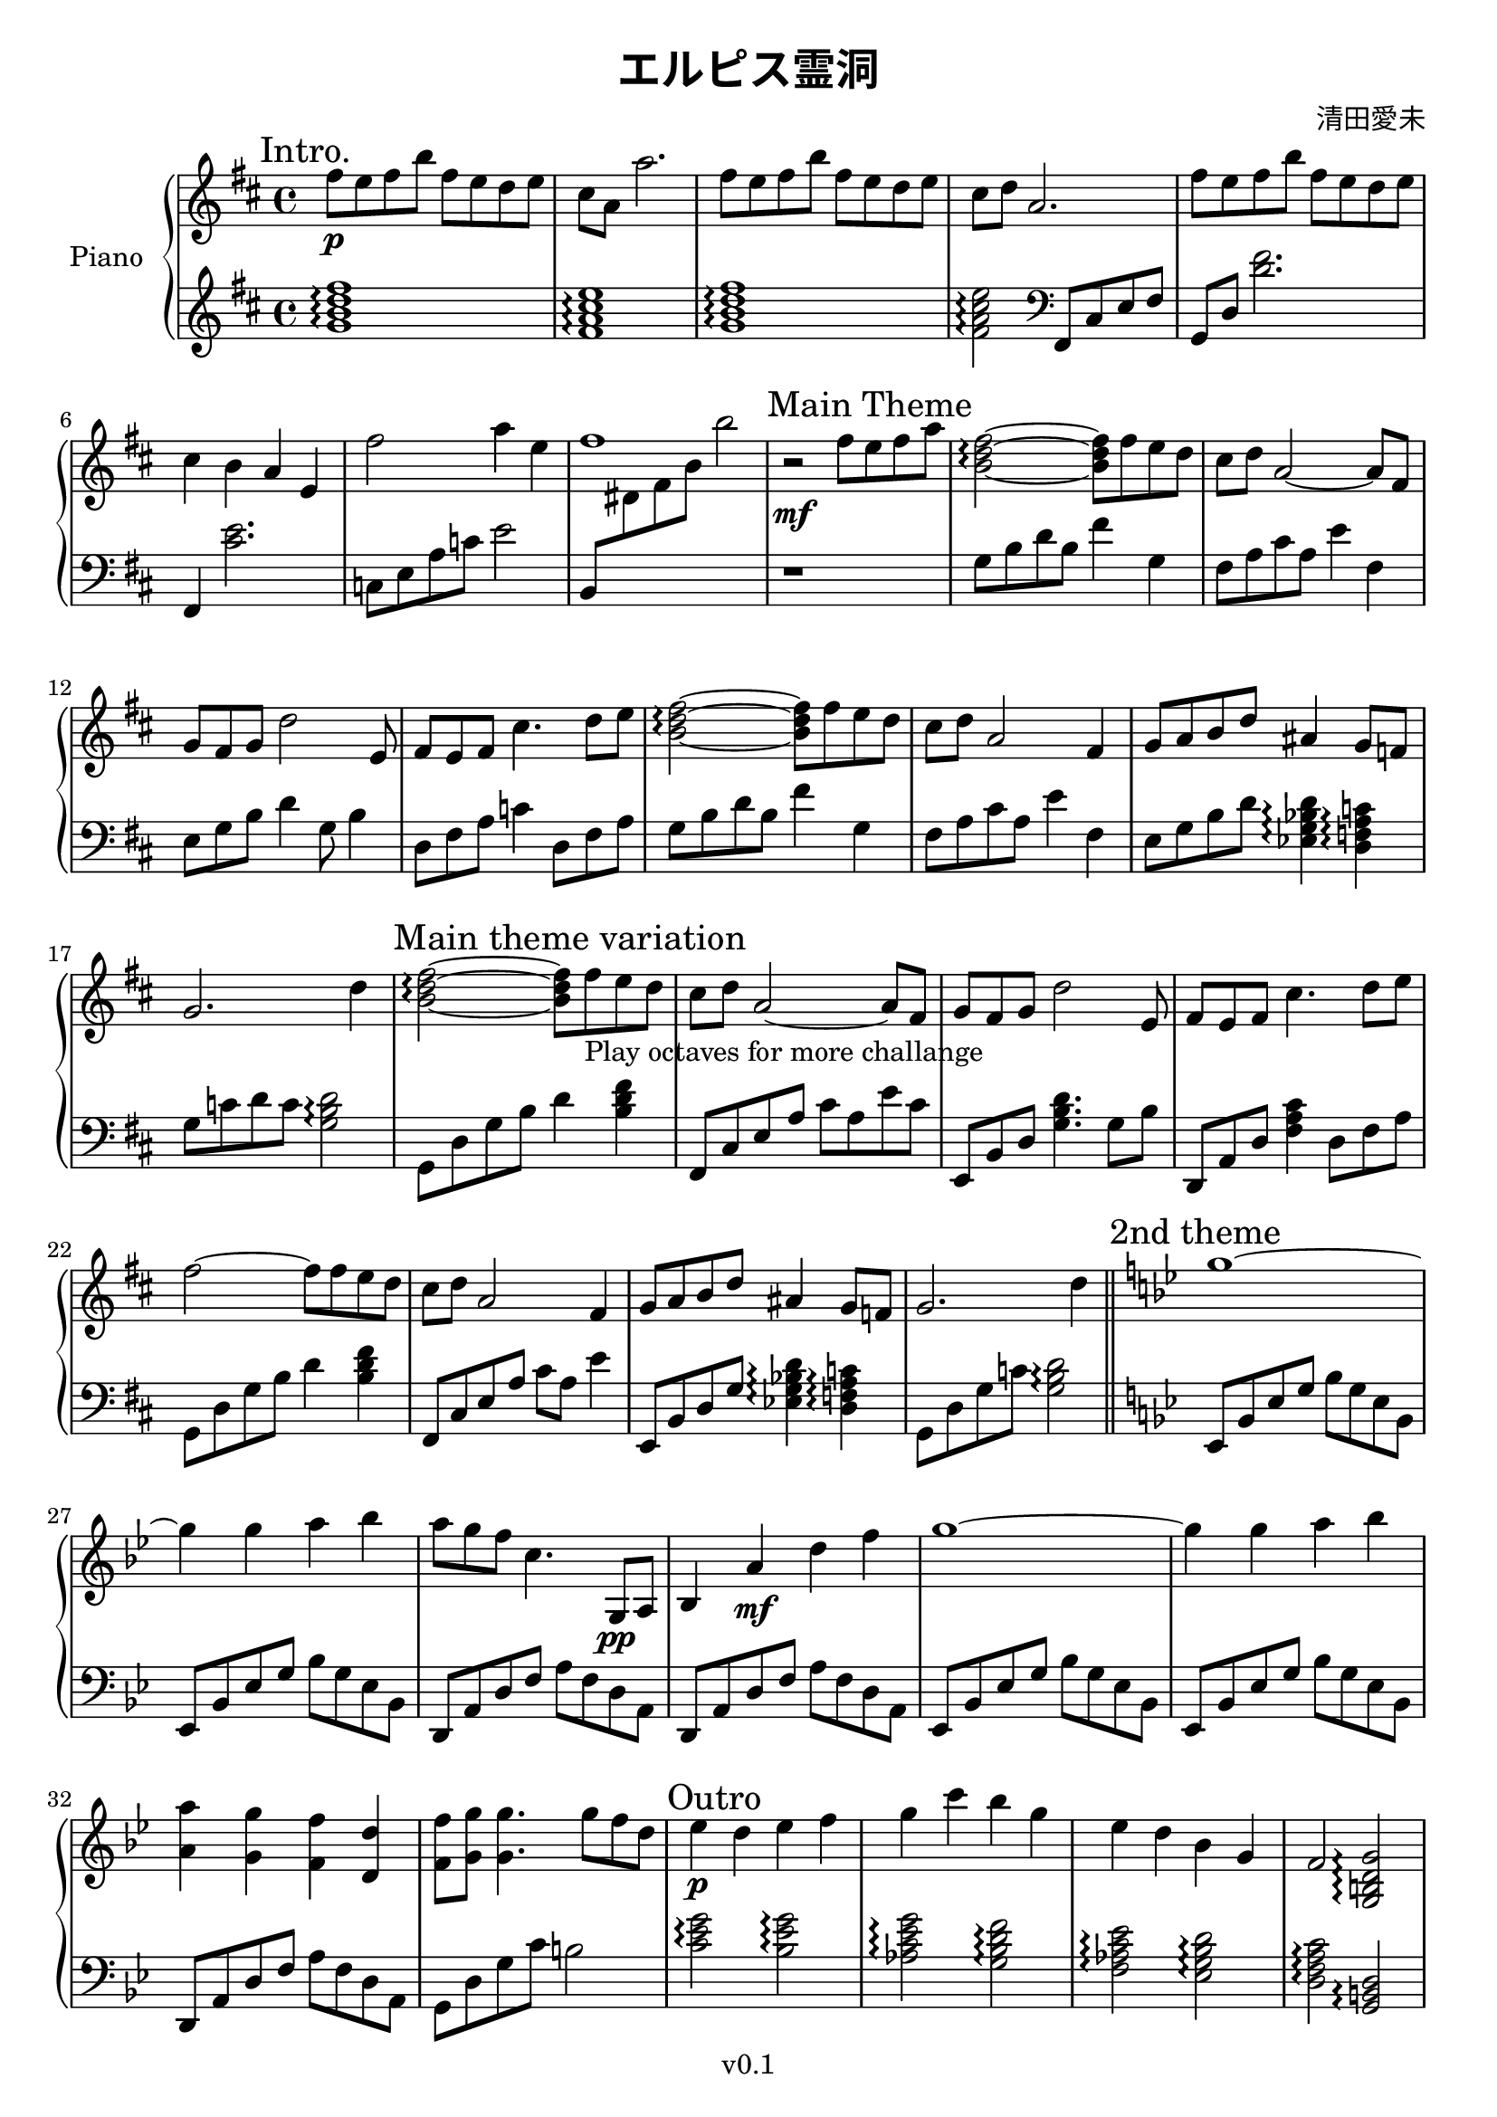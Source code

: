 \version "2.19.82"

\header {
  title = \markup{ \override #'(font-name . "Source Han Serif SemiBold") {エルピス霊洞} }
  composer = \markup{\override #'(font-name . "Source Han Serif") {清田愛未}}
  copyright = "v0.1"
  tagline = "Engraved by MetroWind, with LilyPond"
}

sectionmark =
#(define-music-function
  (parser location label)
  (markup?)
  #{
  \tweak self-alignment-X #LEFT
  \mark #label
  #})

upper =
{
  \transpose c d
  {
    \key c \major
    \relative c''
    {
      \clef "treble"
      \time 4/4

      %% Intro
      \sectionmark "Intro."
      \set Staff.ottavation = "8va"
      e8 \p d e a e d c d | b g g'2. | e8 d e a e d c d | b c g2. |
      e'8 d e a e d c d | b4 a g d | \unset Staff.ottavation e'2 g4 d | e1 |

      %% Main
      \sectionmark "Main Theme"
      r2 \mf e8 d e g | \chordmode{a2:m\arpeggio ~a8:m} e8 d c | b c g2 ~g8 e|
      f e f c'2 d,8 | e d e b'4. c8 d | \chordmode{a2:m\arpeggio ~a8:m} e8 d c |
      b c g2 e4| f8 g a c gis4 f8 ees |

      f2. c'4 |\sectionmark "Main theme variation"
      \chordmode{a2:m\arpeggio ~a8:m} \set Staff.ottavation = "8va"
      e8_"Play octaves for more challange" d c |
      b c g2 ~g8 e|
      f e f c'2 d,8 | e d e b'4. c8 d | e2~e8 e8 d c |
      b c g2 e4| f8 g a c gis4 f8 ees |
      f2. c'4 \bar"||"
    }
  }

  \transpose c bes
  {
    \key c \major
    \relative c''
    {
      \sectionmark "2nd theme"
      a1~ | a4 a b c |
      b8 a g d4. a,8\pp b | c4 b'4 \mf e g |
      a1~ | a4 a b c | <b b,> <a a,> <g g,> <e e,> |
      <g g,>8 <a a,>8 <a a,>4. \unset Staff.ottavation a8 g e |

      \sectionmark "Outro"
      f4 \p e f g | a d c a | f e c a | g2 <a, cis e a>\arpeggio |
      f'4 e c a | g2 \chordmode{a,,\arpeggio} |
      <a c e>2^\markup{\override #'(font-name . "Source Han SC Serif SemiBold") {装逼} \override #'(font-name . roman) {crossover}} \arpeggio c8 e a c |
      <a c a'>1 \arpeggio \bar"||"
    }
  }

  \transpose c d
  {
    \key c \major
    \relative c''
    {
      \sectionmark "Intro. repeat as end"
      \set Staff.ottavation = "8va"
      e8 d e a e d c d | b g g'2. | e8 d e a e d c d | b c g2. |
      e'8 d e a e d c d | b4 a g d | \unset Staff.ottavation e'2 g4 d | e1 \bar"|."
    }
  }
}

lower = {
  \relative c'
  {
    \clef treble
    \key d \major
    \time 4/4

    \chordmode{g1:maj7\arpeggio fis1:m7\arpeggio g1:maj7\arpeggio fis2:m7\arpeggio}
  }

  \relative c,
  {
    \clef bass fis8 cis' e fis | g,8 d' <d' fis>2. | fis,,4 <cis'' e>2. |
    c,8 e a c e2 | b,8 \change Staff = "upper" dis' fis b b'2 \change Staff = "lower" |

    %% Main
    r1 | g,,8 b d b fis'4 g, | fis8 a cis a e'4 fis, |
    e8 g b d4 g,8 b4 | d,8 fis a c4 d,8 fis a | g8 b d b fis'4 g, |
    fis8 a cis a e'4 fis, | e8 g b d \chordmode{ees,4:maj7 \arpeggio d,4:m7 \arpeggio} |
    g,8 c d c \chordmode{g,2 \arpeggio} |

    g,8 d' g b d 4 \chordmode{b,:m} | fis,,8 cis' e a cis a e' cis |
    e,,8 b' d \chordmode{g,4.} g8 b |
    d,,8 a' d \chordmode{fis,4:m} d8 fis a | g,8 d' g b d 4 \chordmode{b,:m} | fis,,8 cis' e a cis a e'4 |
    e,,8 b' d g \chordmode{ees,4:maj7 \arpeggio d,4:m7 \arpeggio} |
    g,8 d' g c \chordmode{g,2 \arpeggio} |

    %% 2nd theme
    \key bes \major
    ees,,8 bes' ees g bes g ees bes | ees,8 bes' ees g bes g ees bes |
    d, a' d f a f d a | d, a' d f a f d a |
    ees8 bes' ees g bes g ees bes | ees,8 bes' ees g bes g ees bes |
    d, a' d f a f d a | g d' g c b2 |

    %% Outro
    \chordmode{c2:m\arpeggio} <bes ees g> \arpeggio |
    \chordmode{aes,:maj7 \arpeggio g,:m7 \arpeggio |
               f,:m7 \arpeggio ees,:maj7 \arpeggio |
               d,:m7 \arpeggio g,, \arpeggio} |
    f,8 c' \change Staff = "upper" aes' f
    \change Staff = "lower" ees, bes' r ees |
    d, a' \change Staff = "upper" f' \change Staff = "lower" d g,2 |
    ees8 bes' ees g r2 | r1|
  }

  \relative c'
  {
    \clef treble
    \key d \major

    \chordmode{g1:maj7\arpeggio fis1:m7\arpeggio g1:maj7\arpeggio fis2:m7\arpeggio}
  }

  \relative c,
  {
    \clef bass fis8 cis' e fis | g,8 d' <d' fis>2. | fis,,4 <cis'' e>2. |
    c,8 e a c e2 | b,8 \change Staff = "upper" dis' fis dis b'2 \change Staff = "lower" |
  }
}

\score {
  \new PianoStaff <<
    \set PianoStaff.instrumentName = "Piano"
    \new Staff = "upper" \upper
    \new Staff = "lower" \lower
  >>
  \layout { }
}
